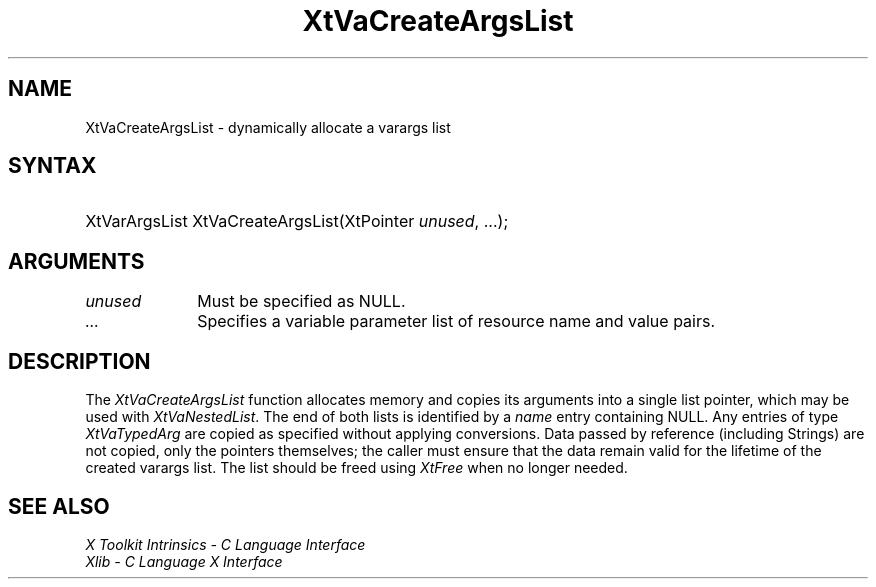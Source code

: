 .\" $Xorg: XtVaCrArgL.man,v 1.3 2000/08/17 19:42:04 cpqbld Exp $
.\"
.\" Copyright 1993 X Consortium
.\"
.\" Permission is hereby granted, free of charge, to any person obtaining
.\" a copy of this software and associated documentation files (the
.\" "Software"), to deal in the Software without restriction, including
.\" without limitation the rights to use, copy, modify, merge, publish,
.\" distribute, sublicense, and/or sell copies of the Software, and to
.\" permit persons to whom the Software is furnished to do so, subject to
.\" the following conditions:
.\"
.\" The above copyright notice and this permission notice shall be
.\" included in all copies or substantial portions of the Software.
.\"
.\" THE SOFTWARE IS PROVIDED "AS IS", WITHOUT WARRANTY OF ANY KIND,
.\" EXPRESS OR IMPLIED, INCLUDING BUT NOT LIMITED TO THE WARRANTIES OF
.\" MERCHANTABILITY, FITNESS FOR A PARTICULAR PURPOSE AND NONINFRINGEMENT.
.\" IN NO EVENT SHALL THE X CONSORTIUM BE LIABLE FOR ANY CLAIM, DAMAGES OR
.\" OTHER LIABILITY, WHETHER IN AN ACTION OF CONTRACT, TORT OR OTHERWISE,
.\" ARISING FROM, OUT OF OR IN CONNECTION WITH THE SOFTWARE OR THE USE OR
.\" OTHER DEALINGS IN THE SOFTWARE.
.\"
.\" Except as contained in this notice, the name of the X Consortium shall
.\" not be used in advertising or otherwise to promote the sale, use or
.\" other dealings in this Software without prior written authorization
.\" from the X Consortium.
.\"
.\" $XFree86: xc/doc/man/Xt/XtVaCrArgL.man,v 1.2 2001/01/27 18:20:30 dawes Exp $
.\"
.ds tk X Toolkit
.ds xT X Toolkit Intrinsics \- C Language Interface
.ds xI Intrinsics
.ds xW X Toolkit Athena Widgets \- C Language Interface
.ds xL Xlib \- C Language X Interface
.ds xC Inter-Client Communication Conventions Manual
.ds Rn 3
.ds Vn 2.2
.hw XtVa-Create-Args-List wid-get
.na
.de Ds
.nf
.\\$1D \\$2 \\$1
.ft 1
.ps \\n(PS
.\".if \\n(VS>=40 .vs \\n(VSu
.\".if \\n(VS<=39 .vs \\n(VSp
..
.de De
.ce 0
.if \\n(BD .DF
.nr BD 0
.in \\n(OIu
.if \\n(TM .ls 2
.sp \\n(DDu
.fi
..
.de FD
.LP
.KS
.TA .5i 3i
.ta .5i 3i
.nf
..
.de FN
.fi
.KE
.LP
..
.de IN		\" send an index entry to the stderr
..
.de C{
.KS
.nf
.D
.\"
.\"	choose appropriate monospace font
.\"	the imagen conditional, 480,
.\"	may be changed to L if LB is too
.\"	heavy for your eyes...
.\"
.ie "\\*(.T"480" .ft L
.el .ie "\\*(.T"300" .ft L
.el .ie "\\*(.T"202" .ft PO
.el .ie "\\*(.T"aps" .ft CW
.el .ft R
.ps \\n(PS
.ie \\n(VS>40 .vs \\n(VSu
.el .vs \\n(VSp
..
.de C}
.DE
.R
..
.de Pn
.ie t \\$1\fB\^\\$2\^\fR\\$3
.el \\$1\fI\^\\$2\^\fP\\$3
..
.de ZN
.ie t \fB\^\\$1\^\fR\\$2
.el \fI\^\\$1\^\fP\\$2
..
.de NT
.ne 7
.ds NO Note
.if \\n(.$>$1 .if !'\\$2'C' .ds NO \\$2
.if \\n(.$ .if !'\\$1'C' .ds NO \\$1
.ie n .sp
.el .sp 10p
.TB
.ce
\\*(NO
.ie n .sp
.el .sp 5p
.if '\\$1'C' .ce 99
.if '\\$2'C' .ce 99
.in +5n
.ll -5n
.R
..
.		\" Note End -- doug kraft 3/85
.de NE
.ce 0
.in -5n
.ll +5n
.ie n .sp
.el .sp 10p
..
.ny0
.TH XtVaCreateArgsList 3 "libXt 1.0.7" "X Version 11" "XT FUNCTIONS"
.SH NAME
XtVaCreateArgsList \- dynamically allocate a varargs list
.SH SYNTAX
.HP
XtVarArgsList XtVaCreateArgsList(XtPointer \fIunused\fP, ...\^); 
.SH ARGUMENTS
.IP \fIunused\fP 1i
Must be specified as NULL.
.IP \fI...\fP 1i
Specifies a variable parameter list of resource name and value pairs.
.SH DESCRIPTION
The
.ZN XtVaCreateArgsList
function allocates memory and copies its arguments into a single list
pointer, which may be used with
.ZN XtVaNestedList .
The end of both lists is identified by a \fIname\fP entry containing
NULL. Any entries of type
.ZN XtVaTypedArg
are copied as specified without applying conversions. Data passed by
reference (including Strings) are not copied, only the pointers
themselves; the caller must ensure that the data remain valid for
the lifetime of the created varargs list. The list should be freed
using
.ZN XtFree
when no longer needed.
.SH "SEE ALSO"
.br
\fI\*(xT\fP
.br
\fI\*(xL\fP
